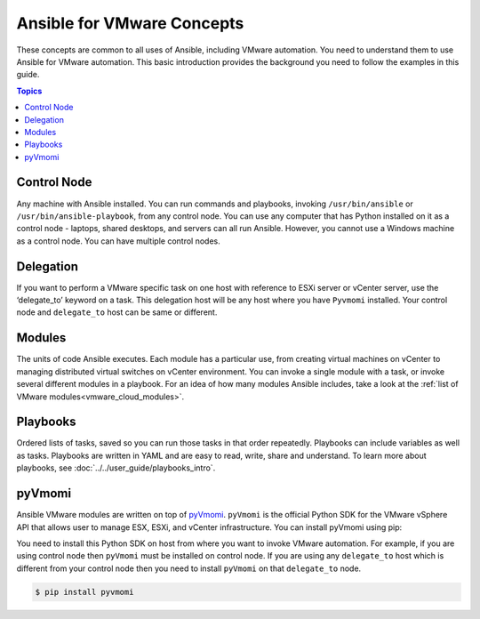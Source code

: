 .. _vmware_concepts:

***************************
Ansible for VMware Concepts
***************************

These concepts are common to all uses of Ansible, including VMware automation. You need to understand them to use Ansible for VMware automation. This basic introduction provides the background you need to follow the examples in this guide.

.. contents:: Topics

Control Node
============

Any machine with Ansible installed. You can run commands and playbooks, invoking ``/usr/bin/ansible`` or ``/usr/bin/ansible-playbook``, from any control node. You can use any computer that has Python installed on it as a control node - laptops, shared desktops, and servers can all run Ansible. However, you cannot use a Windows machine as a control node. You can have multiple control nodes.

Delegation
==========

If you want to perform a VMware specific task on one host with reference to ESXi server or vCenter server, use the ‘delegate_to’ keyword on a task. This delegation host will be any host where you have ``Pyvmomi`` installed. Your control node and ``delegate_to`` host can be same or different.

Modules
=======

The units of code Ansible executes. Each module has a particular use, from creating virtual machines on vCenter to managing distributed virtual switches on vCenter environment. You can invoke a single module with a task, or invoke several different modules in a playbook. For an idea of how many modules Ansible includes, take a look at the :ref:`list of VMware modules<vmware_cloud_modules>`.


Playbooks
=========

Ordered lists of tasks, saved so you can run those tasks in that order repeatedly. Playbooks can include variables as well as tasks. Playbooks are written in YAML and are easy to read, write, share and understand. To learn more about playbooks, see :doc:`../../user_guide/playbooks_intro`.


pyVmomi
=======

Ansible VMware modules are written on top of `pyVmomi <https://github.com/vmware/pyvmomi>`_. ``pyVmomi`` is the official Python SDK for the VMware vSphere API that allows user to manage ESX, ESXi, and vCenter infrastructure. You can install pyVmomi using pip:


You need to install this Python SDK on host from where you want to invoke VMware automation. For example, if you are using control node then ``pyVmomi`` must be installed on control node. If you are using any ``delegate_to`` host which is different from your control node then you need to install ``pyVmomi`` on that ``delegate_to`` node.

.. code-block:: bash

    $ pip install pyvmomi
